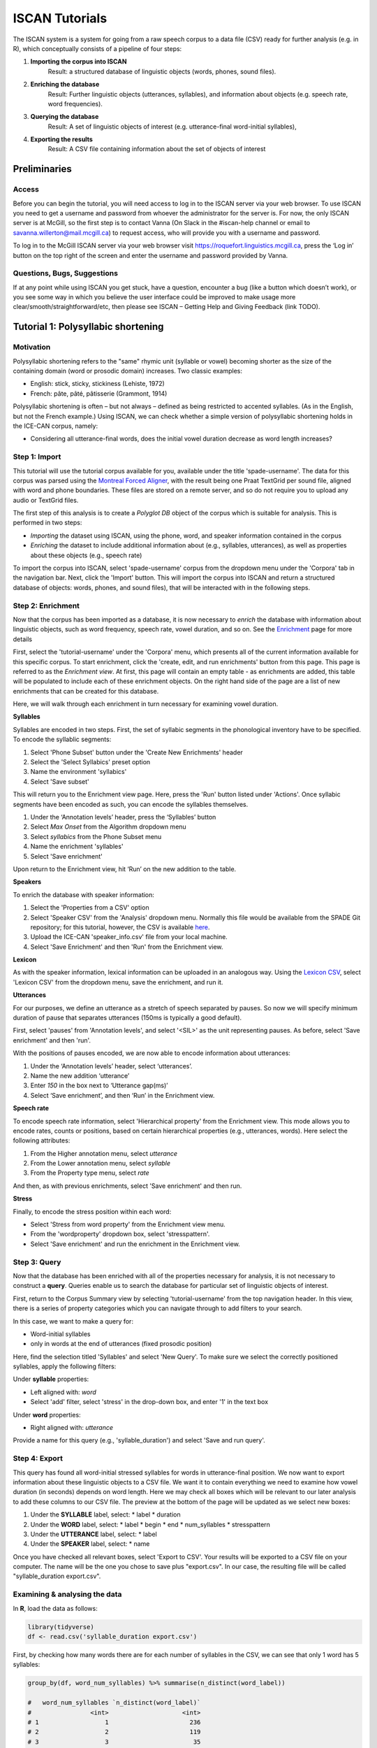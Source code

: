 .. _`Montreal Forced Aligner`: https://github.com/MontrealCorpusTools/Montreal-Forced-Aligner
.. _`here`: http://spade.glasgow.ac.uk/wp-content/uploads/2018/07/speaker_info.csv
.. _`Lexicon CSV`: http://spade.glasgow.ac.uk/wp-content/uploads/2018/07/can_comparison.csv
.. _`Enriching`: https://polyglot-server.readthedocs.io/en/latest/enrichment_iscan.html
.. _`Enrichment`: https://polyglot-server.readthedocs.io/en/latest/enrichment_iscan.html
.. _`Praat script`: https://raw.githubusercontent.com/MontrealCorpusTools/SPADE/master/Common/sibilant_jane_optimized.praat
.. _`FAVE`: https://github.com/JoFrhwld/FAVE/wiki/FAVE-align
.. _`ISCAN Prototypes`: http://spade.glasgow.ac.uk/wp-content/uploads/2018/08/ICECAN_prototypes.csv

.. _tutorials_iscan:

***************
ISCAN Tutorials
***************

The ISCAN system is a system for going from a raw speech corpus to a data file (CSV) ready for further analysis (e.g. in R), which conceptually consists of a pipeline of four steps:

1. **Importing the corpus into ISCAN**
	Result: a structured database of linguistic objects (words, phones, sound files).
2. **Enriching the database**
	Result: Further linguistic objects (utterances, syllables), and information about objects (e.g. speech rate, word frequencies).
3. **Querying the database**
	Result: A set of linguistic objects of interest (e.g. utterance-final word-initial syllables),
4. **Exporting the results**
	Result: A CSV file containing information about the set of objects of interest


Preliminaries
=============


Access
------

Before you can begin the tutorial, you will need access to log in to the ISCAN server via your web browser. To use ISCAN you need to get a username and password from whoever the administrator for the server is. For now, the only ISCAN server is at McGill, so the first step is to contact Vanna (On Slack in the #iscan-help channel or email to savanna.willerton@mail.mcgill.ca) to request access, who will provide you with a username and password.

To log in to the McGill ISCAN server via your web browser visit https://roquefort.linguistics.mcgill.ca, press the ‘Log in’ button on the top right of the screen and enter the username and password provided by Vanna.


Questions, Bugs, Suggestions
----------------------------

If at any point while using ISCAN you get stuck, have a question, encounter a bug (like a button which doesn’t work), or you see some way in which you believe the user interface could be improved to make usage more clear/smooth/straightforward/etc, then please see ISCAN – Getting Help and Giving Feedback (link TODO).


Tutorial 1: Polysyllabic shortening
===================================


Motivation
----------

Polysyllabic shortening refers to the "same" rhymic unit (syllable or vowel) becoming shorter as the size of the containing domain (word or prosodic domain) increases. Two classic examples:

* English: stick, sticky, stickiness (Lehiste, 1972)
* French: pâte, pâté, pâtisserie (Grammont, 1914)

Polysyllabic shortening is often – but not always – defined as being restricted to accented syllables. (As in the English, but not the French example.) Using ISCAN, we can check whether a simple version of polysyllabic shortening holds in the ICE-CAN corpus, namely:

* Considering all utterance-final words, does the initial vowel duration decrease as word length increases?


Step 1: Import
--------------

This tutorial will use the tutorial corpus available for you, available under the title 'spade-username'. The data for this corpus was parsed using the `Montreal Forced Aligner`_, with the result being one Praat TextGrid per sound file, aligned with word and phone boundaries. These files are stored on a remote server, and so do not require you to upload any audio or TextGrid files.

The first step of this analysis is to create a *Polyglot DB* object of the corpus which is suitable for analysis. This is performed in two steps:

+ *Importing* the dataset using ISCAN, using the phone, word, and speaker information contained in the corpus
+ *Enriching* the dataset to include additional information about (e.g., syllables, utterances), as well as properties about these objects (e.g., speech rate)

To import the corpus into ISCAN, select 'spade-username' corpus from the dropdown menu under the 'Corpora' tab in the navigation bar. Next, click the 'Import' button. This will import the corpus into ISCAN and return a structured database of objects: words, phones, and sound files), that will be interacted with in the following steps.


Step 2: Enrichment
------------------

Now that the corpus has been imported as a database, it is now necessary to *enrich* the database with information about linguistic objects, such as word frequency, speech rate, vowel duration, and so on. See the `Enrichment`_ page for more details

First, select the 'tutorial-username' under the 'Corpora' menu, which presents all of the current information available for this specific corpus. To start enrichment, click the 'create, edit, and run enrichments' button from this page. This page is referred to as the *Enrichment view*. At first, this page will contain an empty table - as enrichments are added, this table will be populated to include each of these enrichment objects. On the right hand side of the page are a list of new enrichments that can be created for this database.

Here, we will walk through each enrichment in turn necessary for examining vowel duration.


**Syllables**

Syllables are encoded in two steps. First, the set of syllabic segments in the phonological inventory have to be specified. To encode the syllablic segments:

1. Select 'Phone Subset' button under the 'Create New Enrichments' header
2. Select the 'Select Syllabics' preset option
3. Name the environment 'syllabics'
4. Select 'Save subset'

This will return you to the Enrichment view page. Here, press the 'Run' button listed under 'Actions'. Once syllabic segments have been encoded as such, you can encode the syllables themselves.

1. Under the ‘Annotation levels’ header, press the ‘Syllables’ button
2. Select *Max Onset* from the Algorithm dropdown menu
3. Select *syllabics* from the Phone Subset menu
4. Name the enrichment 'syllables'
5. Select 'Save enrichment'

Upon return to the Enrichment view, hit ‘Run’ on the new addition to the table.

**Speakers**

To enrich the database with speaker information:

1. Select the 'Properties from a CSV' option
2. Select 'Speaker CSV' from the 'Analysis' dropdown menu. Normally this file would be available from the SPADE Git repository; for this tutorial, however, the CSV is available `here`_. 
3. Upload the ICE-CAN 'speaker_info.csv' file from your local machine.
4. Select 'Save Enrichment' and then 'Run' from the Enrichment view.


**Lexicon**

As with the speaker information, lexical information can be uploaded in an analogous way. Using the `Lexicon CSV`_, select 'Lexicon CSV' from the dropdown menu, save the enrichment, and run it.

**Utterances**

For our purposes, we define an utterance as a stretch of speech separated by pauses. So now we will specify minimum duration of pause that separates utterances (150ms is typically a good default).


First, select 'pauses' from 'Annotation levels', and select '<SIL>' as the unit representing pauses. As before, select 'Save enrichment' and then 'run'.

With the positions of pauses encoded, we are now able to encode information about utterances:

1. Under the ‘Annotation levels’ header, select ‘utterances’.
2. Name the new addition ‘utterance’
3. Enter *150* in the box next to ‘Utterance gap(ms)’
4. Select ‘Save enrichment’, and then ‘Run’ in the Enrichment view.


**Speech rate**

To encode speech rate information, select 'Hierarchical property' from the Enrichment view. This mode allows you to encode rates, counts or positions, based on certain hierarchical properties (e.g., utterances, words). Here select the following attributes:

1. From the Higher annotation menu, select *utterance*
2. From the Lower annotation menu, select *syllable*
3. From the Property type menu, select *rate*

And then, as with previous enrichments, select 'Save enrichment' and then run.

**Stress**

Finally, to encode the stress position within each word:

* Select 'Stress from word property' from the Enrichment view menu. 
* From the 'wordproperty' dropdown box, select 'stresspattern'.
* Select 'Save enrichment' and run the enrichment in the Enrichment view.


Step 3: Query
---------------------

Now that the database has been enriched with all of the properties necessary for analysis, it is not necessary to construct a **query**. Queries enable us to search the database for particular set of linguistic objects of interest.

First, return to the Corpus Summary view by selecting 'tutorial-username' from the top navigation header. In this view, there is a series of property categories which you can navigate through to add filters to your search.

In this case, we want to make a query for:

* Word-initial syllables
* only in words at the end of utterances (fixed prosodic position)

Here, find the selection titled 'Syllables' and select 'New Query'. To make sure we select the correctly positioned syllables, apply the following filters:

Under **syllable** properties:

* Left aligned with: *word*
* Select 'add' filter, select 'stress' in the drop-down box, and enter '1' in the text box

Under **word** properties:

* Right aligned with: *utterance*

Provide a name for this query (e.g., 'syllable_duration') and select 'Save and run query'.

Step 4: Export
---------------------

This query has found all word-initial stressed syllables for words in utterance-final position. We now want to export information about these linguistic objects to a CSV file. We want it to contain everything we need to examine how vowel duration (in seconds) depends on word length. Here we may check all boxes which will be relevant to our later analysis to add these columns to our CSV file. The preview at the bottom of the page will be updated as we select new boxes:

1. Under the **SYLLABLE** label, select:
   * label
   * duration

2. Under the **WORD** label, select:
   * label
   * begin
   * end
   * num_syllables
   * stresspattern

3. Under the **UTTERANCE** label, select:
   * label

4. Under the **SPEAKER** label, select:
   * name

Once you have checked all relevant boxes, select 'Export to CSV'. Your results will be exported to a CSV file on your computer. The name will be the one you chose to save plus "export.csv". In our case, the resulting file will be called "syllable_duration export.csv".


Examining & analysing the data
------------------------------

In **R**, load the data as follows:

.. code-block:: R

   library(tidyverse)
   df <- read.csv('syllable_duration export.csv')

First, by checking how many words there are for each number of syllables in the CSV, we can see that only 1 word has 5 syllables:

.. code-block:: R

   group_by(df, word_num_syllables) %>% summarise(n_distinct(word_label))

   #   word_num_syllables `n_distinct(word_label)`
   #                <int>                    <int>
   # 1                  1                      236
   # 2                  2                      119
   # 3                  3                       35
   # 4                  4                        9
   # 5                  5                        1

And so the word with 5 syllables should be removed:

.. code-block:: R

   df <- filter(df, word_num_syllables < 5)

Similarly, it is worth checking the distribution of syllable durations to see if there are any extreme values:

.. code-block:: R

   ggplot(df, aes(x = syllable_duration)) +
   geom_histogram() +
   xlab("Syllable duration")

.. image:: images/syll_hist_plot.png
   :width: 400

As we can see here, there are a handful of extremely long syllables, which perhaps are the result of pragmatic lengthening or alignment error. To exclude these cases from analysis:

.. code-block:: R

   df <- filter(df, syllable_duration < 1.5)

Plot of the duration of the initial stressed syllable as a function of word duration (in syllables):

.. code-block:: R

   ggplot(df, aes(x = factor(word_num_syllables), y = syllable_duration)) +
   geom_boxplot() +
   xlab("Duration of word-initial syllable") + ylab("Syllable duration") +
   scale_y_sqrt()

.. image:: images/syll_dur_plot.png
   :width: 400

Here it's possible to see some polysyllabic shortening effect between 1 and 2 syllables; this effect seems much smaller between 2+ syllables, though the effect continues in the expected (negative) direction.


Tutorial 2: Sibilants
=====================

Intro stuff here.

We will continue with the same corpus as in the Tutorial 1, so there is no need to import a new corpus. If you would like to test this analysis on a different corpus, please follow the import steps in Tutorial 1.

Step 1: Enrichment
------------------

It is not necessary to re-enrich the corpus with the elements from the previous tutorial, and so here will only include the enrichments necessary to analyse sibilants.

**Sibilants**

Start by looking at the options under 'Create New Enrichments', press the 'Phone Subset' button under the 'Subsets' header. Here we select and name subsets of phones. If we wish to search for sibilants, we have two options for this corpus:

* For our subset of ICE-Can we have the option to press the pre-set button 'Select sibilants'.
* For some datasets the 'Select sibilants' button will not be available. In this case you may manually select a subset of phones of interest.

Then choose a name for the subset (in this case 'sibilants' will be filled in automatically) and click 'Save subset'. This will return you to the Enrichment view where you will see the new enrichment in your table. In this view, press 'Run' under 'Actions'.

**Acoustics**

For this section, you will need a special praat script saved in the MontrealCorpusTools/SPADE GitHub repository which takes a few spectral measures (including COG and spectral slope) for a given segment of speech. With this script, ISCAN will take these measures for each sibilant in the corpus. A link is provided below, please save the <code>sibilant_jane_optimized.praat</code> file to your computer: `Praat script`_

From the Enrichment View, press the 'Custom Praat Script' button under the 'Acoustics' header. As usual, this will bring you to a new page. First, upload the saved file 'sibilant_jane_optimized.praat' from your computer using 'Choose Praat Script' button. Under the **Phone class** dropdown menu, select <i>sibilant</i>.

Finally, hit the 'Save enrichment' button, and 'Run' from the Enrichment View.

**Hierarchical Properties**

Next, from the **Enrichment View** press the 'Hierarchical property' button under 'Annotation properties' header. This will bring you to a page with four drop down menus (Higher linguistic type, Lower linguistic type, Subset of lower linguistic type, and Property type) where we can encode speech rates, number of syllables in a word, and phone position.

While adding each enrichment below, remember to choose an appropriate name for the enrichment, hit the 'save enrichment' button, and then click 'Run' in the Enrichment View.

*Syllable Count 1 (Number of Syllables in a Word)*

   * From the **Higher linguistic type** menu, select *word*
   * From the **Lower linguistic type** menu, select *syllable*
   * From the **Property type** menu, select *count*

*Syllable Count 2 (Number of Syllables in an Utterance)*

   * From the **Higher linguistic type** menu, select *utterance*
   * From the **Lower linguistic type** menu, select *syllable*
   * From the **Property type** menu, select *count*

*Phone Count (Number of Phones per Word)*

   * From the **Higher linguistic type** menu, select *word*
   * From the **Lower linguistic type** menu, select *phone*
   * From the **Property type** menu, select *count*

*Word Count (Number of Words in an Utterance)*

   * From the **Higher linguistic type** menu, select *utterance*
   * From the **Lower linguistic type** menu, select *word*
   * From the **Property type** menu, select *count*

*Phone Position*

   * From the **Higher linguistic type** menu, select *syllable*
   * From the **Lower linguistic type** menu, select *phone*
   * From the **Property type** menu, select *position*

Step 2: Query
-------------

The next step is to search the dataset to find a set of linguistic objects of interest. In our case, we're looking for all sibilants. Let's see how to do this using the **Query view**.

First, return to the the 'spade-yourUsername' Corpus Summary view, then navigate to the 'Phones' section and select **New Query**. This will take you to a new page, called the Query view, where we can put together and execute searches. In this view, there is a series of property categories which you can navigate through to add filters to your search. Under 'Phone Properties', there is a dropdown menu labelled **'Subset'**. Select 'sibilants'. You may select 'Add filter' if you would like to see more options to narrow down your search.

.. image:: images/Screenshot-from-2018-10-04-10-12-52-300x151.png
   :width: 400

The selected filter settings will be saved for further use. It will automatically be saved as 'New phone query', but let's change that to something more memorable, say 'SibilantsTutorial'. When you are done, click the 'Run query' button. The search may take a while, especially for large datasets.

Step 3: Export
--------------

Now that we have made our query and extracted the set of objects of interest, we'll want to export this to a CSV file for later use and further analysis (i.e. in R, MatLab, etc.)

Once you hit 'Run query', your search results will appear below the search window. Since we selected to find all sibilants only, a long list of phone tokens (every time a sibilant occurs in the dataset) should now be visible. This list of sibilants may not be useful to our research without some further information, so let's select what information will be visible in the resulting CSV file using the window next to the search view.

Here we may check all boxes which will be relevant to our later analysis to add these columns to our CSV file. The preview at the bottom of the page will be updated as we select new boxes:

.. image:: images/Screenshot-from-2018-10-04-11-41-32-300x111.png
   :width: 400


Under the **Phone** header, select:
   * label
   * begin
   * end
   * peak
   * slope
   * spread

Under the **Syllable** header, select:
   * stress

Under the **Word** header, select:
   * label

Under the **Utterance** header, select:
   * label

Under the **Speaker** header, select:
   * name

Under the **Sound File** header, select:
   * name


Once you have checked all relevant boxes, click the 'Export to CSV' button. Your results will be exported to a CSV file on your computer. The name will be the one you chose to save for the Query plus "export.csv". In our case, the resulting file will be called "SibilantsTutorial export.csv".

Step 4: Results
---------------

With the tutorial complete, we should now have a CSV file saved on our personal machine containing information about the set of objects we queried for and all other relevant information.


Tutorial 3: Vowel formants
==========================

This tutorial assumes you have completed the *import* and *enrichment* sections from the previous two tutorials, and so will only include the information specific to analysing formants.

Step 1: Enrichment
------------------

*Acoustics*

Now we will compute vowel formants for all stressed syllables using an algorithm similar to `FAVE`_.

For this last section, you will need a vowel prototype file. This one is also normally accessed after you've checked out the ICE-Can or tutorial corpus from the master SPADE Git repositories held on the McGill Roquefort server. Again, for the purposes of the tutorial, it is provided below. Please save the file to your computer.

`ISCAN Prototypes`_

From the Enrichment View, under the 'Acoustics' header, select 'Formant Points'. As usual, this will bring you to a new page. From the **Phone class** menu, select <em>stressed_vowels</em>. Using the 'Choose Vowel Prototypes CSV' button, upload the ICECAN_prototypes.csv file you saved. For **Number of iterations**, type 3 and for **Min Duration (ms)** type 50ms.

Finally, hit the 'Save enrichment' button. Then click 'Run' from the Enrichment View.

Step 2: Query
-------------

The next step is to search the dataset to find a set of linguistic objects of interest. In our case, we're looking for all stressed vowels, and we will get formants for each of these. Let's see how to do this using the **Query view**.

First, return to the the 'spade-yourUsername' Corpus Summary view, then navigate to the 'Phones' section and select **New Query**. This will take you to a new page, called the Query view, where we can put together and execute searches. In this view, there is a series of property categories which you can navigate through to add filters to your search. Under 'Phone Properties', there is a dropdown menu with search options labelled 'Subset'. Select 'stressed_vowels'. You may select 'Add filter' if you would like to see more options to narrow down your search.

The selected filter settings will be saved for further use. It will automatically be saved as 'New phone query', but let's change that to something more memorable, say 'ICE-Can Tutorial Formants'. When you are done, click the 'Save and run query' button. The search may take a while, especially for large datasets, but should not take more than a couple of minutes for this small subset of the ICE-Can corpus we're using for the tutorials.

Step 3: Export
--------------

Now that we have made our query and extracted the set of objects of interest, we'll want to export this to a CSV file for later use and further analysis (i.e. in R, MatLab, etc.)

Once you hit 'Save query', your search results will appear below the search window. Since we selected to find all stressed vowels only, a long list of phone tokens (every time a stressed vowel occurs in the dataset) should now be visible. This list of objects may not be useful to our research without some further information, so let's select what information will be visible in the resulting CSV file using the window next to the search view.

Here we may check all boxes which will be relevant to our later analysis to add these columns to our CSV file. The preview at the bottom of the page will be updated as we select new boxes:


Under the **Phone** header, select:
   * label
   * begin
   * end
   * F1
   * F2
   * F3
   * B1 (The bandwidth of Formant 1)
   * B2 (The bandwidth of Formant 2)
   * B3 (The bandwidth of Formant 3)
   * num_formants

Under the **Syllable** header, select:
   * stress
   * position_in_word

Under the **Word** header, select:
   * label
   * stresspattern

Under the **Utterance** header, select:
   * label

Under the **Speaker** header, select:
   * name

Under the **Sound File** header, select:
   * name

Once you have checked all relevant boxes, select 'Export to CSV'. Your results will be exported to a CSV file on your computer. The name will be the one you chose to save plus "export.csv". In our case, the resulting file will be called "ICE-Can Tutorial Formants export.csv".

Step 5: Results
---------------

With the tutorial complete, we should now have a CSV file saved on our personal machine containing information about the set of objects we queried for and all other relevant information.
